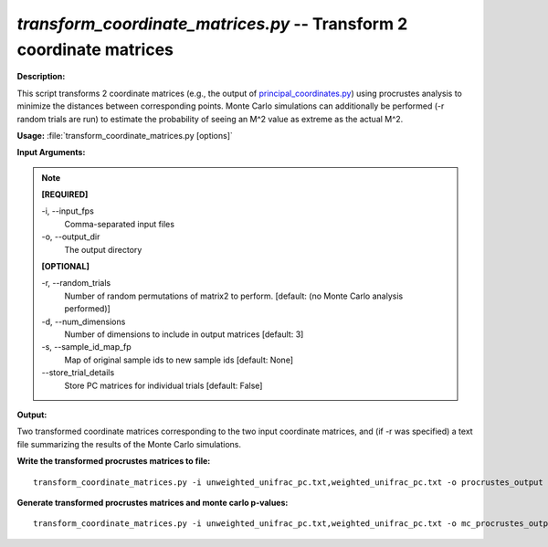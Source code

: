 .. _transform_coordinate_matrices:

.. index:: transform_coordinate_matrices.py

*transform_coordinate_matrices.py* -- Transform 2 coordinate matrices
^^^^^^^^^^^^^^^^^^^^^^^^^^^^^^^^^^^^^^^^^^^^^^^^^^^^^^^^^^^^^^^^^^^^^^^^^^^^^^^^^^^^^^^^^^^^^^^^^^^^^^^^^^^^^^^^^^^^^^^^^^^^^^^^^^^^^^^^^^^^^^^^^^^^^^^^^^^^^^^^^^^^^^^^^^^^^^^^^^^^^^^^^^^^^^^^^^^^^^^^^^^^^^^^^^^^^^^^^^^^^^^^^^^^^^^^^^^^^^^^^^^^^^^^^^^^^^^^^^^^^^^^^^^^^^^^^^^^^^^^^^^^^

**Description:**

This script transforms 2 coordinate matrices (e.g., the output of `principal_coordinates.py <./principal_coordinates.html>`_) using procrustes analysis to minimize the distances between corresponding points. Monte Carlo simulations can additionally be performed (-r random trials are run) to estimate the probability of seeing an M^2 value as extreme as the actual M^2.


**Usage:** :file:`transform_coordinate_matrices.py [options]`

**Input Arguments:**

.. note::

	
	**[REQUIRED]**
		
	-i, `-`-input_fps
		Comma-separated input files
	-o, `-`-output_dir
		The output directory
	
	**[OPTIONAL]**
		
	-r, `-`-random_trials
		Number of random permutations of matrix2 to perform.  [default: (no Monte Carlo analysis performed)]
	-d, `-`-num_dimensions
		Number of dimensions to include in output matrices [default: 3]
	-s, `-`-sample_id_map_fp
		Map of original sample ids to new sample ids [default: None]
	`-`-store_trial_details
		Store PC matrices for individual trials [default: False]


**Output:**

Two transformed coordinate matrices corresponding to the two input coordinate matrices, and (if -r was specified) a text file summarizing the results of the Monte Carlo simulations.


**Write the transformed procrustes matrices to file:**

::

	transform_coordinate_matrices.py -i unweighted_unifrac_pc.txt,weighted_unifrac_pc.txt -o procrustes_output

**Generate transformed procrustes matrices and monte carlo p-values:**

::

	transform_coordinate_matrices.py -i unweighted_unifrac_pc.txt,weighted_unifrac_pc.txt -o mc_procrustes_output -r 1000


